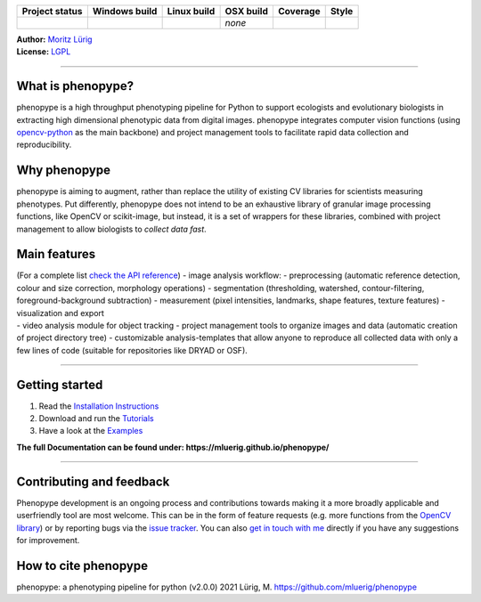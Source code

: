 |image1|

+-----------+-----------+-----------+-----------+-----------+-----------+
| Project   | Windows   | Linux     | OSX build | Coverage  | Style     |
| status    | build     | build     |           |           |           |
+===========+===========+===========+===========+===========+===========+
| |Project  | |Build    | |Build    | *none*    | |Coverage | |Code     |
| Status:   | status|   | Status|   |           | Status|   | style|    |
| Active.|  |           |           |           |           |           |
+-----------+-----------+-----------+-----------+-----------+-----------+

| **Author:** `Moritz Lürig <https://luerig.net>`__
| **License:** `LGPL <https://opensource.org/licenses/LGPL-3.0>`__

--------------

What is phenopype?
^^^^^^^^^^^^^^^^^^

phenopype is a high throughput phenotyping pipeline for Python to
support ecologists and evolutionary biologists in extracting high
dimensional phenotypic data from digital images. phenopype integrates
computer vision functions (using
`opencv-python <https://github.com/opencv/opencv-python>`__ as the main
backbone) and project management tools to facilitate rapid data
collection and reproducibility.

Why phenopype
^^^^^^^^^^^^^

phenopype is aiming to augment, rather than replace the utility of
existing CV libraries for scientists measuring phenotypes. Put
differently, phenopype does not intend to be an exhaustive library of
granular image processing functions, like OpenCV or scikit-image, but
instead, it is a set of wrappers for these libraries, combined with
project management to allow biologists to *collect data fast*.

Main features
^^^^^^^^^^^^^

| (For a complete list `check the API
  reference <https://mluerig.github.io/phenopype/api.html>`__) - image
  analysis workflow: - preprocessing (automatic reference detection,
  colour and size correction, morphology operations) - segmentation
  (thresholding, watershed, contour-filtering, foreground-background
  subtraction) - measurement (pixel intensities, landmarks, shape
  features, texture features) - visualization and export
| - video analysis module for object tracking - project management tools
  to organize images and data (automatic creation of project directory
  tree) - customizable analysis-templates that allow anyone to reproduce
  all collected data with only a few lines of code (suitable for
  repositories like DRYAD or OSF).

|image2|

--------------

Getting started
^^^^^^^^^^^^^^^

1. Read the `Installation
   Instructions <https://mluerig.github.io/phenopype/installation.html>`__
2. Download and run the
   `Tutorials <https://mluerig.github.io/phenopype/tutorial_0.html>`__
3. Have a look at the
   `Examples <https://mluerig.github.io/phenopype/index.html#examples>`__

**The full Documentation can be found under:
https://mluerig.github.io/phenopype/**

--------------

Contributing and feedback
^^^^^^^^^^^^^^^^^^^^^^^^^

Phenopype development is an ongoing process and contributions towards
making it a more broadly applicable and userfriendly tool are most
welcome. This can be in the form of feature requests (e.g. more
functions from the `OpenCV
library <https://docs.opencv.org/master/modules.html>`__) or by
reporting bugs via the `issue
tracker <https://github.com/mluerig/phenopype/issues>`__. You can also
`get in touch with me <https://luerig.net>`__ directly if you have any
suggestions for improvement.

How to cite phenopype
^^^^^^^^^^^^^^^^^^^^^

phenopype: a phenotyping pipeline for python (v2.0.0) 2021 Lürig, M.
https://github.com/mluerig/phenopype

.. |image1| image:: source/images/phenopype_logo.png
.. |Project Status: Active.| image:: http://www.repostatus.org/badges/latest/active.svg
   :target: http://www.repostatus.org/#active
.. |Build status| image:: https://ci.appveyor.com/api/projects/status/4o27rpjbe8ij2kj3?svg=true
   :target: https://ci.appveyor.com/project/mluerig/phenopype
.. |Build Status| image:: https://travis-ci.org/mluerig/phenopype.svg?branch=master
   :target: https://travis-ci.org/mluerig/phenopype
.. |Coverage Status| image:: https://coveralls.io/repos/github/mluerig/phenopype/badge.svg?branch=master
   :target: https://coveralls.io/github/mluerig/phenopype?branch=master
.. |Code style| image:: https://img.shields.io/badge/code%20style-black-000000.svg
   :target: https://github.com/psf/black
.. |image2| image:: source/images/phenopype_demo.gif
